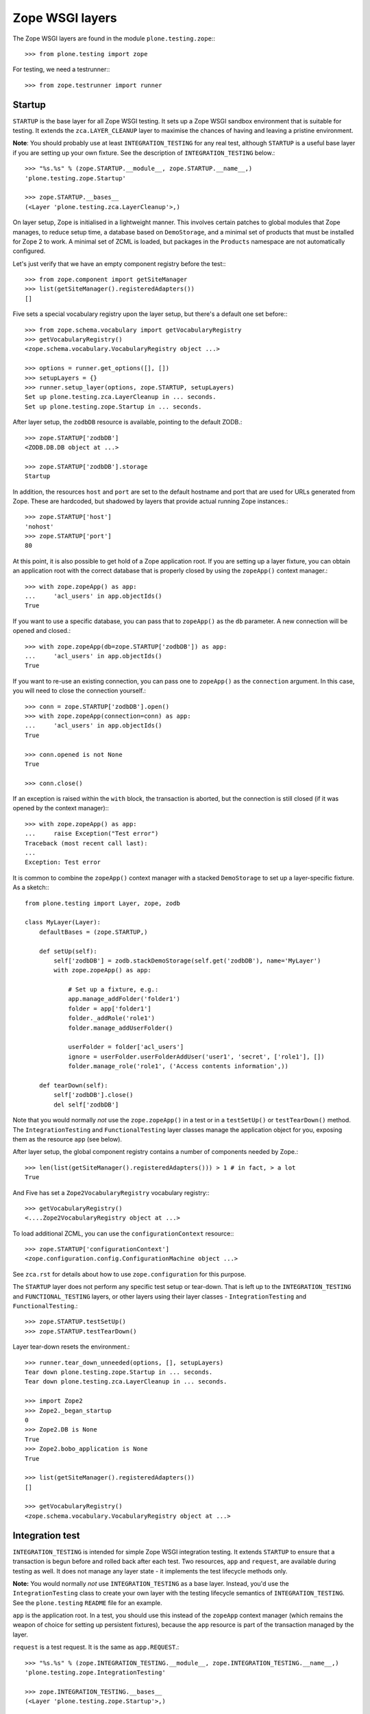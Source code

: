 Zope WSGI layers
----------------

The Zope WSGI layers are found in the module ``plone.testing.zope``:::

    >>> from plone.testing import zope

For testing, we need a testrunner:::

    >>> from zope.testrunner import runner

Startup
~~~~~~~

``STARTUP`` is the base layer for all Zope WSGI testing.
It sets up a Zope WSGI sandbox environment that is suitable for testing.
It extends the ``zca.LAYER_CLEANUP`` layer to maximise the chances of having and leaving a pristine environment.

**Note**: You should probably use at least ``INTEGRATION_TESTING`` for any real test, although ``STARTUP`` is a useful base layer if you are setting up your own fixture.
See the description of ``INTEGRATION_TESTING`` below.::

    >>> "%s.%s" % (zope.STARTUP.__module__, zope.STARTUP.__name__,)
    'plone.testing.zope.Startup'

    >>> zope.STARTUP.__bases__
    (<Layer 'plone.testing.zca.LayerCleanup'>,)

On layer setup, Zope is initialised in a lightweight manner.
This involves certain patches to global modules that Zope manages, to reduce setup time, a database based on ``DemoStorage``, and a minimal set of products that must be installed for Zope 2 to work.
A minimal set of ZCML is loaded, but packages in the ``Products`` namespace are not automatically configured.

Let's just verify that we have an empty component registry before the test:::

    >>> from zope.component import getSiteManager
    >>> list(getSiteManager().registeredAdapters())
    []

Five sets a special vocabulary registry upon the layer setup, but there's a default one set before:::

    >>> from zope.schema.vocabulary import getVocabularyRegistry
    >>> getVocabularyRegistry()
    <zope.schema.vocabulary.VocabularyRegistry object ...>

    >>> options = runner.get_options([], [])
    >>> setupLayers = {}
    >>> runner.setup_layer(options, zope.STARTUP, setupLayers)
    Set up plone.testing.zca.LayerCleanup in ... seconds.
    Set up plone.testing.zope.Startup in ... seconds.

After layer setup, the ``zodbDB`` resource is available, pointing to the default ZODB.::

    >>> zope.STARTUP['zodbDB']
    <ZODB.DB.DB object at ...>

    >>> zope.STARTUP['zodbDB'].storage
    Startup

In addition, the resources ``host`` and ``port`` are set to the default hostname and port that are used for URLs generated from Zope.
These are hardcoded, but shadowed by layers that provide actual running Zope instances.::

    >>> zope.STARTUP['host']
    'nohost'
    >>> zope.STARTUP['port']
    80

At this point, it is also possible to get hold of a Zope application root.
If you are setting up a layer fixture, you can obtain an application root with the correct database that is properly closed by using the ``zopeApp()`` context manager.::

    >>> with zope.zopeApp() as app:
    ...     'acl_users' in app.objectIds()
    True

If you want to use a specific database, you can pass that to ``zopeApp()`` as the ``db`` parameter.
A new connection will be opened and closed.::

    >>> with zope.zopeApp(db=zope.STARTUP['zodbDB']) as app:
    ...     'acl_users' in app.objectIds()
    True

If you want to re-use an existing connection, you can pass one to ``zopeApp()`` as the ``connection`` argument.
In this case, you will need to close the connection yourself.::

    >>> conn = zope.STARTUP['zodbDB'].open()
    >>> with zope.zopeApp(connection=conn) as app:
    ...     'acl_users' in app.objectIds()
    True

    >>> conn.opened is not None
    True

    >>> conn.close()

If an exception is raised within the ``with`` block, the transaction is aborted, but the connection is still closed (if it was opened by the context manager):::

    >>> with zope.zopeApp() as app:
    ...     raise Exception("Test error")
    Traceback (most recent call last):
    ...
    Exception: Test error

It is common to combine the ``zopeApp()`` context manager with a stacked ``DemoStorage`` to set up a layer-specific fixture.
As a sketch:::

    from plone.testing import Layer, zope, zodb

    class MyLayer(Layer):
        defaultBases = (zope.STARTUP,)

        def setUp(self):
            self['zodbDB'] = zodb.stackDemoStorage(self.get('zodbDB'), name='MyLayer')
            with zope.zopeApp() as app:

                # Set up a fixture, e.g.:
                app.manage_addFolder('folder1')
                folder = app['folder1']
                folder._addRole('role1')
                folder.manage_addUserFolder()

                userFolder = folder['acl_users']
                ignore = userFolder.userFolderAddUser('user1', 'secret', ['role1'], [])
                folder.manage_role('role1', ('Access contents information',))

        def tearDown(self):
            self['zodbDB'].close()
            del self['zodbDB']

Note that you would normally *not* use the ``zope.zopeApp()`` in a test or in a ``testSetUp()`` or ``testTearDown()`` method.
The ``IntegrationTesting`` and ``FunctionalTesting`` layer classes manage the application object for you, exposing them as the resource ``app`` (see below).

After layer setup, the global component registry contains a number of components needed by Zope.::

    >>> len(list(getSiteManager().registeredAdapters())) > 1 # in fact, > a lot
    True

And Five has set a ``Zope2VocabularyRegistry`` vocabulary registry:::

    >>> getVocabularyRegistry()
    <....Zope2VocabularyRegistry object at ...>

To load additional ZCML, you can use the ``configurationContext`` resource:::

    >>> zope.STARTUP['configurationContext']
    <zope.configuration.config.ConfigurationMachine object ...>

See ``zca.rst`` for details about how to use ``zope.configuration`` for this purpose.

The ``STARTUP`` layer does not perform any specific test setup or tear-down.
That is left up to the ``INTEGRATION_TESTING`` and ``FUNCTIONAL_TESTING`` layers, or other layers using their layer classes - ``IntegrationTesting`` and ``FunctionalTesting``.::

    >>> zope.STARTUP.testSetUp()
    >>> zope.STARTUP.testTearDown()

Layer tear-down resets the environment.::

    >>> runner.tear_down_unneeded(options, [], setupLayers)
    Tear down plone.testing.zope.Startup in ... seconds.
    Tear down plone.testing.zca.LayerCleanup in ... seconds.

    >>> import Zope2
    >>> Zope2._began_startup
    0
    >>> Zope2.DB is None
    True
    >>> Zope2.bobo_application is None
    True

    >>> list(getSiteManager().registeredAdapters())
    []

    >>> getVocabularyRegistry()
    <zope.schema.vocabulary.VocabularyRegistry object at ...>

Integration test
~~~~~~~~~~~~~~~~

``INTEGRATION_TESTING`` is intended for simple Zope WSGI integration testing.
It extends ``STARTUP`` to ensure that a transaction is begun before and rolled back after each test.
Two resources, ``app`` and ``request``, are available during testing as well.
It does not manage any layer state - it implements the test lifecycle methods only.

**Note:** You would normally *not* use ``INTEGRATION_TESTING`` as a base layer.
Instead, you'd use the ``IntegrationTesting`` class to create your own layer with the testing lifecycle semantics of ``INTEGRATION_TESTING``.
See the ``plone.testing`` ``README`` file for an example.

``app`` is the application root.
In a test, you should use this instead of the ``zopeApp`` context manager (which remains the weapon of choice for setting up persistent fixtures), because the ``app`` resource is part of the transaction managed by the layer.

``request`` is a test request. It is the same as ``app.REQUEST``.::

    >>> "%s.%s" % (zope.INTEGRATION_TESTING.__module__, zope.INTEGRATION_TESTING.__name__,)
    'plone.testing.zope.IntegrationTesting'

    >>> zope.INTEGRATION_TESTING.__bases__
    (<Layer 'plone.testing.zope.Startup'>,)

    >>> options = runner.get_options([], [])
    >>> setupLayers = {}
    >>> runner.setup_layer(options, zope.INTEGRATION_TESTING, setupLayers)
    Set up plone.testing.zca.LayerCleanup in ... seconds.
    Set up plone.testing.zope.Startup in ... seconds.
    Set up plone.testing.zope.IntegrationTesting in ... seconds.

Let's now simulate a test.
On test setup, the ``app`` resource is made available.
In a test, you should always use this to access the application root.::

    >>> zope.STARTUP.testSetUp()
    >>> zope.INTEGRATION_TESTING.testSetUp()

The test may now inspect and modify the environment.::

    >>> app = zope.INTEGRATION_TESTING['app'] # would normally be self.layer['app']
    >>> app.manage_addFolder('folder1')
    >>> 'acl_users' in app.objectIds() and 'folder1' in app.objectIds()
    True

The request is also available:::

    >>> zope.INTEGRATION_TESTING['request'] # would normally be self.layer['request']
    <HTTPRequest, URL=http://nohost>

We can create a user and simulate logging in as that user, using the ``zope.login()`` helper:::

    >>> app._addRole('role1')
    >>> ignore = app['acl_users'].userFolderAddUser('user1', 'secret', ['role1'], [])
    >>> zope.login(app['acl_users'], 'user1')

The first argument to ``zope.login()`` is the user folder that contains the relevant user.
The second argument is the user's name.
There is no need to give the password.::

    >>> from AccessControl import getSecurityManager
    >>> getSecurityManager().getUser()
    <User 'user1'>

You can change the roles of a user using the ``zope.setRoles()`` helper:::

    >>> sorted(getSecurityManager().getUser().getRolesInContext(app))
    ['Authenticated', 'role1']

    >>> zope.setRoles(app['acl_users'], 'user1', [])
    >>> getSecurityManager().getUser().getRolesInContext(app)
    ['Authenticated']

To become the anonymous user again, use ``zope.logout()``:::

    >>> zope.logout()
    >>> getSecurityManager().getUser()
    <SpecialUser 'Anonymous User'>

On tear-down, the transaction is rolled back:::

    >>> zope.INTEGRATION_TESTING.testTearDown()
    >>> zope.STARTUP.testTearDown()

    >>> 'app' in zope.INTEGRATION_TESTING
    False

    >>> 'request' in zope.INTEGRATION_TESTING
    False

    >>> with zope.zopeApp() as app:
    ...     'acl_users' in app.objectIds() and 'folder1' not in app.objectIds()
    True


Let's tear down the layers:::

    >>> runner.tear_down_unneeded(options, [], setupLayers)
    Tear down plone.testing.zope.IntegrationTesting in ... seconds.
    Tear down plone.testing.zope.Startup in ... seconds.
    Tear down plone.testing.zca.LayerCleanup in ... seconds.

Functional testing
~~~~~~~~~~~~~~~~~~

The ``FUNCTIONAL_TESTING`` layer is very similar to ``INTEGRATION_TESTING``, and exposes the same fixture and resources.
However, it has different transaction semantics.
``INTEGRATION_TESTING`` creates a single database storage, and rolls back the transaction after each test.
``FUNCTIONAL_TESTING`` creates a whole new database storage (stacked on top of the basic fixture) for each test.
This allows testing of code that performs an explicit commit, which is usually required for end-to-end testing.
The downside is that the set-up and tear-down of each test takes longer.

**Note:** Again, you would normally *not* use ``FUNCTIONAL_TESTING`` as a base layer.
Instead, you'd use the ``FunctionalTesting`` class to create your own layer with the testing lifecycle semantics of ``FUNCTIONAL_TESTING``.
See the ``plone.testing`` ``README`` file for an example.

Like ``INTEGRATION_TESTING``, ``FUNCTIONAL_TESTING`` is based on ``STARTUP``.::

    >>> "%s.%s" % (zope.FUNCTIONAL_TESTING.__module__, zope.FUNCTIONAL_TESTING.__name__,)
    'plone.testing.zope.FunctionalTesting'

    >>> zope.FUNCTIONAL_TESTING.__bases__
    (<Layer 'plone.testing.zope.Startup'>,)

    >>> options = runner.get_options([], [])
    >>> setupLayers = {}
    >>> runner.setup_layer(options, zope.FUNCTIONAL_TESTING, setupLayers)
    Set up plone.testing.zca.LayerCleanup in ... seconds.
    Set up plone.testing.zope.Startup in ... seconds.
    Set up plone.testing.zope.FunctionalTesting in ... seconds.

Let's now simulate a test.
On test setup, the ``app`` resource is made available.
In a test, you should always use this to access the application root.
The ``request`` resource can be used to access the test request.::

    >>> zope.STARTUP.testSetUp()
    >>> zope.FUNCTIONAL_TESTING.testSetUp()

The test may now inspect and modify the environment.
It may also commit things.::

    >>> app = zope.FUNCTIONAL_TESTING['app'] # would normally be self.layer['app']
    >>> app.manage_addFolder('folder1')
    >>> 'acl_users' in app.objectIds() and 'folder1' in app.objectIds()
    True

    >>> import transaction
    >>> transaction.commit()

On tear-down, the database is torn down.::

    >>> zope.FUNCTIONAL_TESTING.testTearDown()
    >>> zope.STARTUP.testTearDown()

    >>> 'app' in zope.FUNCTIONAL_TESTING
    False

    >>> 'request' in zope.FUNCTIONAL_TESTING
    False

    >>> with zope.zopeApp() as app:
    ...     'acl_users' in app.objectIds() and 'folder1' not in app.objectIds()
    True

Let's tear down the layer:::

    >>> runner.tear_down_unneeded(options, [], setupLayers)
    Tear down plone.testing.zope.FunctionalTesting in ... seconds.
    Tear down plone.testing.zope.Startup in ... seconds.
    Tear down plone.testing.zca.LayerCleanup in ... seconds.

The test browser
~~~~~~~~~~~~~~~~

The ``FUNCTIONAL_TESTING`` layer and ``FunctionalTesting`` layer class are the basis for functional testing using ``zope.testbrowser``.
This simulates a web browser, allowing an application to be tested "end-to-end" via its user-facing interface.

To use the test browser with a ``FunctionalTesting`` layer (such as the default ``FUNCTIONAL_TESTING`` layer instance), we need to use a custom browser client, which ensures that the test browser uses the correct ZODB and is appropriately isolated from the test code.::

    >>> options = runner.get_options([], [])
    >>> setupLayers = {}
    >>> runner.setup_layer(options, zope.FUNCTIONAL_TESTING, setupLayers)
    Set up plone.testing.zca.LayerCleanup in ... seconds.
    Set up plone.testing.zope.Startup in ... seconds.
    Set up plone.testing.zope.FunctionalTesting in ... seconds.

Let's simulate a test:::

    >>> zope.STARTUP.testSetUp()
    >>> zope.FUNCTIONAL_TESTING.testSetUp()

In the test, we can create a test browser client like so:::

    >>> app = zope.FUNCTIONAL_TESTING['app'] # would normally be self.layer['app']
    >>> browser = zope.Browser(app)

It is usually best to let Zope errors be shown with full tracebacks:::

    >>> browser.handleErrors = False

We can add to the test fixture in the test.
For those changes to be visible to the test browser, however, we need to commit the transaction.::

    >>> _ = app.manage_addDTMLDocument('dtml-doc-1')
    >>> import transaction; transaction.commit()

We can now view this via the test browser:::

    >>> browser.open(app.absolute_url() + '/dtml-doc-1')
    >>> 'This is the dtml-doc-1 Document.' in browser.contents
    True

The test browser integration converts the URL into a request and passes control to Zope's publisher.
Let's check that query strings are available for input processing:::

    >>> from six.moves.urllib.parse import urlencode
    >>> _ = app.manage_addDTMLDocument('dtml-doc-2', file='<dtml-var foo>')
    >>> import transaction; transaction.commit()
    >>> qs = urlencode({'foo': 'boo, bar & baz'})  # sic: the ampersand.
    >>> browser.open(app.absolute_url() + '/dtml-doc-2?' + qs)
    >>> browser.contents
    'boo, bar & baz'

The test browser also works with iterators.
Let's test that with a simple file implementation that uses an iterator.::

    >>> from plone.testing.tests import DummyFile
    >>> app._setObject('file1', DummyFile('file1'))
    'file1'

    >>> import transaction; transaction.commit()

    >>> browser.open(app.absolute_url() + '/file1')
    >>> 'The test browser also works with iterators' in browser.contents
    True

See the ``zope.testbrowser`` documentation for more information about how to use the browser client.

On tear-down, the database is torn down.::

    >>> zope.FUNCTIONAL_TESTING.testTearDown()
    >>> zope.STARTUP.testTearDown()

    >>> 'app' in zope.FUNCTIONAL_TESTING
    False

    >>> 'request' in zope.FUNCTIONAL_TESTING
    False

    >>> with zope.zopeApp() as app:
    ...     'acl_users' in app.objectIds()\
    ...         and 'folder1' not in app.objectIds()\
    ...         and 'file1' not in app.objectIds()
    True

Let's tear down the layer:::

    >>> runner.tear_down_unneeded(options, [], setupLayers)
    Tear down plone.testing.zope.FunctionalTesting in ... seconds.
    Tear down plone.testing.zope.Startup in ... seconds.
    Tear down plone.testing.zca.LayerCleanup in ... seconds.

HTTP server
~~~~~~~~~~~

The ``WSGI_SERVER_FIXTURE`` layer extends ``STARTUP`` to start a single-threaded Zope server in a separate thread.
This makes it possible to connect to the test instance using a web browser or a testing tool like Selenium or Windmill.

The ``WSGI_SERVER`` layer provides a ``FunctionalTesting`` layer that has ``WSGI_SERVER_FIXTURE`` as its base.::

    >>> "%s.%s" % (zope.WSGI_SERVER_FIXTURE.__module__, zope.WSGI_SERVER_FIXTURE.__name__,)
    'plone.testing.zope.WSGIServer'

    >>> zope.WSGI_SERVER_FIXTURE.__bases__
    (<Layer 'plone.testing.zope.Startup'>,)


    >>> "%s.%s" % (zope.WSGI_SERVER.__module__, zope.WSGI_SERVER.__name__,)
    'plone.testing.zope.WSGIServer:Functional'

    >>> zope.WSGI_SERVER.__bases__
    (<Layer 'plone.testing.zope.WSGIServer'>,)

    >>> options = runner.get_options([], [])
    >>> setupLayers = {}
    >>> runner.setup_layer(options, zope.WSGI_SERVER, setupLayers)
    Set up plone.testing.zca.LayerCleanup in ... seconds.
    Set up plone.testing.zope.Startup in ... seconds.
    Set up plone.testing.zope.WSGIServer in ... seconds.
    Set up plone.testing.zope.WSGIServer:Functional in ... seconds.

After layer setup, the resources ``host`` and ``port`` are available, and indicate where Zope is running.::

    >>> host = zope.WSGI_SERVER['host']
    >>> host
    'localhost'

    >>> port = zope.WSGI_SERVER['port']
    >>> import os
    >>> port == int(os.environ.get('WSGI_SERVER_PORT', os.environ.get('ZSERVER_PORT', 55001)))
    True

Let's now simulate a test.
Test setup does nothing beyond what the base layers do.::

    >>> zope.STARTUP.testSetUp()
    >>> zope.FUNCTIONAL_TESTING.testSetUp()
    >>> zope.WSGI_SERVER.testSetUp()

It is common in a test to use the Python API to change the state of the server (e.g.
create some content or change a setting) and then use the HTTP protocol to look at the results.
Bear in mind that the server is running in a separate thread, with a separate security manager, so calls to ``zope.login()`` and ``zope.logout()``, for instance, do not affect the server thread.::

    >>> app = zope.WSGI_SERVER['app'] # would normally be self.layer['app']
    >>> _ = app.manage_addDTMLDocument('dtml-doc-3')

Note that we need to commit the transaction before it will show up in the other thread.::

    >>> import transaction; transaction.commit()

We can now look for this new object through the server.::

    >>> app_url = app.absolute_url()
    >>> app_url.split(':')[:-1]
    ['http', '//localhost']

    >>> from six.moves.urllib.request import urlopen
    >>> conn = urlopen(app_url + '/dtml-doc-3', timeout=5)
    >>> b'This is the dtml-doc-3 Document.' in conn.read()
    True
    >>> conn.close()

Test tear-down does nothing beyond what the base layers do.::

    >>> zope.WSGI_SERVER.testTearDown()
    >>> zope.FUNCTIONAL_TESTING.testTearDown()
    >>> zope.STARTUP.testTearDown()

    >>> 'app' in zope.WSGI_SERVER
    False

    >>> 'request' in zope.WSGI_SERVER
    False

    >>> with zope.zopeApp() as app:
    ...     'acl_users' in app.objectIds() and 'folder1' not in app.objectIds()
    True

When the server is torn down, the WSGIServer thread is stopped.::

    >>> runner.tear_down_unneeded(options, [], setupLayers)
    Tear down plone.testing.zope.WSGIServer:Functional in ... seconds.
    Tear down plone.testing.zope.WSGIServer in ... seconds.
    Tear down plone.testing.zope.Startup in ... seconds.
    Tear down plone.testing.zca.LayerCleanup in ... seconds.

    >>> conn = urlopen(app_url + '/folder1', timeout=5)
    Traceback (most recent call last):
    ...
    URLError: <urlopen error [Errno ...] Connection refused>
